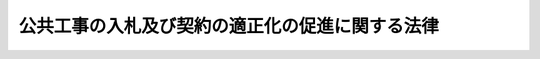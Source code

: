 .. _H12HO127:

================================================
公共工事の入札及び契約の適正化の促進に関する法律
================================================

.. raw:: html
    
    
    <b>公共工事の入札及び契約の適正化の促進に関する法律<br>
    （平成十二年十一月二十七日法律第百二十七号）</b><br><br><div align="right">最終改正：平成二七年九月一一日法律第六六号</div><br><div align="right"><table width="" border="0"><tr><td><font color="RED">（最終改正までの未施行法令）</font></td></tr><tr><td><a href="/cgi-bin/idxmiseko.cgi?H_RYAKU=%95%bd%88%ea%93%f1%96%40%88%ea%93%f1%8e%b5&amp;H_NO=%95%bd%90%ac%93%f1%8f%5c%8e%b5%94%4e%8b%e3%8c%8e%8f%5c%88%ea%93%fa%96%40%97%a5%91%e6%98%5a%8f%5c%98%5a%8d%86&amp;H_PATH=/miseko/H12HO127/H27HO066.html" target="inyo">平成二十七年九月十一日法律第六十六号</a></td><td align="right">（未施行）</td></tr><tr></tr><tr><td align="right">　</td><td></td></tr><tr></tr></table></div><a name="0000000000000000000000000000000000000000000000000000000000000000000000000000000"></a>
    <br>
    　<a href="#1000000000001000000000000000000000000000000000000000000000000000000000000000000" target="data">第一章　総則（第一条―第三条）</a>
    <br>
    　<a href="#1000000000002000000000000000000000000000000000000000000000000000000000000000000" target="data">第二章　情報の公表（第四条―第九条）</a>
    <br>
    　<a href="#1000000000003000000000000000000000000000000000000000000000000000000000000000000" target="data">第三章　不正行為等に対する措置（第十条・第十一条）</a>
    <br>
    　<a href="#1000000000004000000000000000000000000000000000000000000000000000000000000000000" target="data">第四章　適正な金額での契約の締結等のための措置（第十二条・第十三条）</a>
    <br>
    　<a href="#1000000000005000000000000000000000000000000000000000000000000000000000000000000" target="data">第五章　施工体制の適正化（第十四条―第十六条）</a>
    <br>
    　<a href="#1000000000006000000000000000000000000000000000000000000000000000000000000000000" target="data">第六章　適正化指針（第十七条―第二十条）</a>
    <br>
    　<a href="#1000000000007000000000000000000000000000000000000000000000000000000000000000000" target="data">第七章　国による情報の収集、整理及び提供等（第二十一条・第二十二条）</a>
    <br>
    
    <p>　　　<b><a name="1000000000001000000000000000000000000000000000000000000000000000000000000000000">第一章　総則</a>
    </b>
    </p><p>
    </p><div class="arttitle"><a name="1000000000000000000000000000000000000000000000000100000000000000000000000000000">（目的）　</a>
    </div><div class="item"><b>第一条</b>
    <a name="1000000000000000000000000000000000000000000000000100000000001000000000000000000"></a>
    　この法律は、国、特殊法人等及び地方公共団体が行う公共工事の入札及び契約について、その適正化の基本となるべき事項を定めるとともに、情報の公表、不正行為等に対する措置、適正な金額での契約の締結等のための措置及び施工体制の適正化の措置を講じ、併せて適正化指針の策定等の制度を整備すること等により、公共工事に対する国民の信頼の確保とこれを請け負う建設業の健全な発達を図ることを目的とする。
    </div>
    
    <p>
    </p><div class="arttitle"><a name="1000000000000000000000000000000000000000000000000200000000000000000000000000000">（定義）　</a>
    </div><div class="item"><b>第二条</b>
    <a name="1000000000000000000000000000000000000000000000000200000000001000000000000000000"></a>
    　この法律において「特殊法人等」とは、法律により直接に設立された法人若しくは特別の法律により特別の設立行為をもって設立された法人（<a href="/cgi-bin/idxrefer.cgi?H_FILE=%95%bd%88%ea%88%ea%96%40%8b%e3%88%ea&amp;REF_NAME=%91%8d%96%b1%8f%c8%90%dd%92%75%96%40&amp;ANCHOR_F=&amp;ANCHOR_T=" target="inyo">総務省設置法</a>
    （平成十一年法律第九十一号）<a href="/cgi-bin/idxrefer.cgi?H_FILE=%95%bd%88%ea%88%ea%96%40%8b%e3%88%ea&amp;REF_NAME=%91%e6%8e%6c%8f%f0%91%e6%8f%5c%8c%dc%8d%86&amp;ANCHOR_F=1000000000000000000000000000000000000000000000000400000000001000000015000000000&amp;ANCHOR_T=1000000000000000000000000000000000000000000000000400000000001000000015000000000#1000000000000000000000000000000000000000000000000400000000001000000015000000000" target="inyo">第四条第十五号</a>
    の規定の適用を受けない法人を除く。）、特別の法律により設立され、かつ、その設立に関し行政官庁の認可を要する法人又は独立行政法人（<a href="/cgi-bin/idxrefer.cgi?H_FILE=%95%bd%88%ea%88%ea%96%40%88%ea%81%5a%8e%4f&amp;REF_NAME=%93%c6%97%a7%8d%73%90%ad%96%40%90%6c%92%ca%91%a5%96%40&amp;ANCHOR_F=&amp;ANCHOR_T=" target="inyo">独立行政法人通則法</a>
    （平成十一年法律第百三号）<a href="/cgi-bin/idxrefer.cgi?H_FILE=%95%bd%88%ea%88%ea%96%40%88%ea%81%5a%8e%4f&amp;REF_NAME=%91%e6%93%f1%8f%f0%91%e6%88%ea%8d%80&amp;ANCHOR_F=1000000000000000000000000000000000000000000000000200000000001000000000000000000&amp;ANCHOR_T=1000000000000000000000000000000000000000000000000200000000001000000000000000000#1000000000000000000000000000000000000000000000000200000000001000000000000000000" target="inyo">第二条第一項</a>
    に規定する独立行政法人をいう。第六条において同じ。）のうち、次の各号に掲げる要件のいずれにも該当する法人であって政令で定めるものをいう。　
    <div class="number"><b><a name="1000000000000000000000000000000000000000000000000200000000001000000001000000000">一</a>
    </b>
    　資本金の二分の一以上が国からの出資による法人又はその事業の運営のために必要な経費の主たる財源を国からの交付金若しくは補助金によって得ている法人であること。
    </div>
    <div class="number"><b><a name="1000000000000000000000000000000000000000000000000200000000001000000002000000000">二</a>
    </b>
    　その設立の目的を実現し、又はその主たる業務を遂行するため、計画的かつ継続的に建設工事（<a href="/cgi-bin/idxrefer.cgi?H_FILE=%8f%ba%93%f1%8e%6c%96%40%88%ea%81%5a%81%5a&amp;REF_NAME=%8c%9a%90%dd%8b%c6%96%40&amp;ANCHOR_F=&amp;ANCHOR_T=" target="inyo">建設業法</a>
    （昭和二十四年法律第百号）<a href="/cgi-bin/idxrefer.cgi?H_FILE=%8f%ba%93%f1%8e%6c%96%40%88%ea%81%5a%81%5a&amp;REF_NAME=%91%e6%93%f1%8f%f0%91%e6%88%ea%8d%80&amp;ANCHOR_F=1000000000000000000000000000000000000000000000000200000000001000000000000000000&amp;ANCHOR_T=1000000000000000000000000000000000000000000000000200000000001000000000000000000#1000000000000000000000000000000000000000000000000200000000001000000000000000000" target="inyo">第二条第一項</a>
    に規定する建設工事をいう。次項において同じ。）の発注を行う法人であること。
    </div>
    </div>
    <div class="item"><b><a name="1000000000000000000000000000000000000000000000000200000000002000000000000000000">２</a>
    </b>
    　この法律において「公共工事」とは、国、特殊法人等又は地方公共団体が発注する建設工事をいう。
    </div>
    <div class="item"><b><a name="1000000000000000000000000000000000000000000000000200000000003000000000000000000">３</a>
    </b>
    　この法律において「建設業」とは、<a href="/cgi-bin/idxrefer.cgi?H_FILE=%8f%ba%93%f1%8e%6c%96%40%88%ea%81%5a%81%5a&amp;REF_NAME=%8c%9a%90%dd%8b%c6%96%40%91%e6%93%f1%8f%f0%91%e6%93%f1%8d%80&amp;ANCHOR_F=1000000000000000000000000000000000000000000000000200000000002000000000000000000&amp;ANCHOR_T=1000000000000000000000000000000000000000000000000200000000002000000000000000000#1000000000000000000000000000000000000000000000000200000000002000000000000000000" target="inyo">建設業法第二条第二項</a>
    に規定する建設業をいう。
    </div>
    <div class="item"><b><a name="1000000000000000000000000000000000000000000000000200000000004000000000000000000">４</a>
    </b>
    　この法律において「各省各庁の長」とは、<a href="/cgi-bin/idxrefer.cgi?H_FILE=%8f%ba%93%f1%93%f1%96%40%8e%4f%8e%6c&amp;REF_NAME=%8d%e0%90%ad%96%40&amp;ANCHOR_F=&amp;ANCHOR_T=" target="inyo">財政法</a>
    （昭和二十二年法律第三十四号）<a href="/cgi-bin/idxrefer.cgi?H_FILE=%8f%ba%93%f1%93%f1%96%40%8e%4f%8e%6c&amp;REF_NAME=%91%e6%93%f1%8f%5c%8f%f0%91%e6%93%f1%8d%80&amp;ANCHOR_F=1000000000000000000000000000000000000000000000002000000000002000000000000000000&amp;ANCHOR_T=1000000000000000000000000000000000000000000000002000000000002000000000000000000#1000000000000000000000000000000000000000000000002000000000002000000000000000000" target="inyo">第二十条第二項</a>
    に規定する各省各庁の長をいう。
    </div>
    
    <p>
    </p><div class="arttitle"><a name="1000000000000000000000000000000000000000000000000300000000000000000000000000000">（公共工事の入札及び契約の適正化の基本となるべき事項）</a>
    </div><div class="item"><b>第三条</b>
    <a name="1000000000000000000000000000000000000000000000000300000000001000000000000000000"></a>
    　公共工事の入札及び契約については、次に掲げるところにより、その適正化が図られなければならない。
    <div class="number"><b><a name="1000000000000000000000000000000000000000000000000300000000001000000001000000000">一</a>
    </b>
    　入札及び契約の過程並びに契約の内容の透明性が確保されること。
    </div>
    <div class="number"><b><a name="1000000000000000000000000000000000000000000000000300000000001000000002000000000">二</a>
    </b>
    　入札に参加しようとし、又は契約の相手方になろうとする者の間の公正な競争が促進されること。
    </div>
    <div class="number"><b><a name="1000000000000000000000000000000000000000000000000300000000001000000003000000000">三</a>
    </b>
    　入札及び契約からの談合その他の不正行為の排除が徹底されること。
    </div>
    <div class="number"><b><a name="1000000000000000000000000000000000000000000000000300000000001000000004000000000">四</a>
    </b>
    　その請負代金の額によっては公共工事の適正な施工が通常見込まれない契約の締結が防止されること。
    </div>
    <div class="number"><b><a name="1000000000000000000000000000000000000000000000000300000000001000000005000000000">五</a>
    </b>
    　契約された公共工事の適正な施工が確保されること。
    </div>
    </div>
    
    
    <p>　　　<b><a name="1000000000002000000000000000000000000000000000000000000000000000000000000000000">第二章　情報の公表</a>
    </b>
    </p><p>
    </p><div class="arttitle"><a name="1000000000000000000000000000000000000000000000000400000000000000000000000000000">（国による情報の公表）</a>
    </div><div class="item"><b>第四条</b>
    <a name="1000000000000000000000000000000000000000000000000400000000001000000000000000000"></a>
    　各省各庁の長は、政令で定めるところにより、毎年度、当該年度の公共工事の発注の見通しに関する事項で政令で定めるものを公表しなければならない。
    </div>
    <div class="item"><b><a name="1000000000000000000000000000000000000000000000000400000000002000000000000000000">２</a>
    </b>
    　各省各庁の長は、前項の見通しに関する事項を変更したときは、政令で定めるところにより、変更後の当該事項を公表しなければならない。
    </div>
    
    <p>
    </p><div class="item"><b><a name="1000000000000000000000000000000000000000000000000500000000000000000000000000000">第五条</a>
    </b>
    <a name="1000000000000000000000000000000000000000000000000500000000001000000000000000000"></a>
    　各省各庁の長は、政令で定めるところにより、次に掲げる事項を公表しなければならない。
    <div class="number"><b><a name="1000000000000000000000000000000000000000000000000500000000001000000001000000000">一</a>
    </b>
    　入札者の商号又は名称及び入札金額、落札者の商号又は名称及び落札金額、入札の参加者の資格を定めた場合における当該資格、指名競争入札における指名した者の商号又は名称その他の政令で定める公共工事の入札及び契約の過程に関する事項
    </div>
    <div class="number"><b><a name="1000000000000000000000000000000000000000000000000500000000001000000002000000000">二</a>
    </b>
    　契約の相手方の商号又は名称、契約金額その他の政令で定める公共工事の契約の内容に関する事項
    </div>
    </div>
    
    <p>
    </p><div class="arttitle"><a name="1000000000000000000000000000000000000000000000000600000000000000000000000000000">（特殊法人等による情報の公表）</a>
    </div><div class="item"><b>第六条</b>
    <a name="1000000000000000000000000000000000000000000000000600000000001000000000000000000"></a>
    　特殊法人等の代表者（当該特殊法人等が独立行政法人である場合にあっては、その長。以下同じ。）は、前二条の規定に準じて、公共工事の入札及び契約に関する情報を公表するため必要な措置を講じなければならない。
    </div>
    
    <p>
    </p><div class="arttitle"><a name="1000000000000000000000000000000000000000000000000700000000000000000000000000000">（地方公共団体による情報の公表）</a>
    </div><div class="item"><b>第七条</b>
    <a name="1000000000000000000000000000000000000000000000000700000000001000000000000000000"></a>
    　地方公共団体の長は、政令で定めるところにより、毎年度、当該年度の公共工事の発注の見通しに関する事項で政令で定めるものを公表しなければならない。
    </div>
    <div class="item"><b><a name="1000000000000000000000000000000000000000000000000700000000002000000000000000000">２</a>
    </b>
    　地方公共団体の長は、前項の見通しに関する事項を変更したときは、政令で定めるところにより、変更後の当該事項を公表しなければならない。
    </div>
    
    <p>
    </p><div class="item"><b><a name="1000000000000000000000000000000000000000000000000800000000000000000000000000000">第八条</a>
    </b>
    <a name="1000000000000000000000000000000000000000000000000800000000001000000000000000000"></a>
    　地方公共団体の長は、政令で定めるところにより、次に掲げる事項を公表しなければならない。
    <div class="number"><b><a name="1000000000000000000000000000000000000000000000000800000000001000000001000000000">一</a>
    </b>
    　入札者の商号又は名称及び入札金額、落札者の商号又は名称及び落札金額、入札の参加者の資格を定めた場合における当該資格、指名競争入札における指名した者の商号又は名称その他の政令で定める公共工事の入札及び契約の過程に関する事項
    </div>
    <div class="number"><b><a name="1000000000000000000000000000000000000000000000000800000000001000000002000000000">二</a>
    </b>
    　契約の相手方の商号又は名称、契約金額その他の政令で定める公共工事の契約の内容に関する事項
    </div>
    </div>
    
    <p>
    </p><div class="item"><b><a name="1000000000000000000000000000000000000000000000000900000000000000000000000000000">第九条</a>
    </b>
    <a name="1000000000000000000000000000000000000000000000000900000000001000000000000000000"></a>
    　前二条の規定は、地方公共団体が、前二条に規定する事項以外の公共工事の入札及び契約に関する情報の公表に関し、条例で必要な規定を定めることを妨げるものではない。
    </div>
    
    
    <p>　　　<b><a name="1000000000003000000000000000000000000000000000000000000000000000000000000000000">第三章　不正行為等に対する措置</a>
    </b>
    </p><p>
    </p><div class="arttitle"><a name="1000000000000000000000000000000000000000000000001000000000000000000000000000000">（公正取引委員会への通知）</a>
    </div><div class="item"><b>第十条</b>
    <a name="1000000000000000000000000000000000000000000000001000000000001000000000000000000"></a>
    　各省各庁の長、特殊法人等の代表者又は地方公共団体の長（以下「各省各庁の長等」という。）は、それぞれ国、特殊法人等又は地方公共団体（以下「国等」という。）が発注する公共工事の入札及び契約に関し、<a href="/cgi-bin/idxrefer.cgi?H_FILE=%8f%ba%93%f1%93%f1%96%40%8c%dc%8e%6c&amp;REF_NAME=%8e%84%93%49%93%c6%90%e8%82%cc%8b%d6%8e%7e%8b%79%82%d1%8c%f6%90%b3%8e%e6%88%f8%82%cc%8a%6d%95%db%82%c9%8a%d6%82%b7%82%e9%96%40%97%a5&amp;ANCHOR_F=&amp;ANCHOR_T=" target="inyo">私的独占の禁止及び公正取引の確保に関する法律</a>
    （昭和二十二年法律第五十四号）<a href="/cgi-bin/idxrefer.cgi?H_FILE=%8f%ba%93%f1%93%f1%96%40%8c%dc%8e%6c&amp;REF_NAME=%91%e6%8e%4f%8f%f0&amp;ANCHOR_F=1000000000000000000000000000000000000000000000000300000000000000000000000000000&amp;ANCHOR_T=1000000000000000000000000000000000000000000000000300000000000000000000000000000#1000000000000000000000000000000000000000000000000300000000000000000000000000000" target="inyo">第三条</a>
    又は<a href="/cgi-bin/idxrefer.cgi?H_FILE=%8f%ba%93%f1%93%f1%96%40%8c%dc%8e%6c&amp;REF_NAME=%91%e6%94%aa%8f%f0%91%e6%88%ea%8d%86&amp;ANCHOR_F=1000000000000000000000000000000000000000000000000800000000001000000001000000000&amp;ANCHOR_T=1000000000000000000000000000000000000000000000000800000000001000000001000000000#1000000000000000000000000000000000000000000000000800000000001000000001000000000" target="inyo">第八条第一号</a>
    の規定に違反する行為があると疑うに足りる事実があるときは、公正取引委員会に対し、その事実を通知しなければならない。
    </div>
    
    <p>
    </p><div class="arttitle"><a name="1000000000000000000000000000000000000000000000001100000000000000000000000000000">（国土交通大臣又は都道府県知事への通知）</a>
    </div><div class="item"><b>第十一条</b>
    <a name="1000000000000000000000000000000000000000000000001100000000001000000000000000000"></a>
    　各省各庁の長等は、それぞれ国等が発注する公共工事の入札及び契約に関し、当該公共工事の受注者である建設業者（<a href="/cgi-bin/idxrefer.cgi?H_FILE=%8f%ba%93%f1%8e%6c%96%40%88%ea%81%5a%81%5a&amp;REF_NAME=%8c%9a%90%dd%8b%c6%96%40%91%e6%93%f1%8f%f0%91%e6%8e%4f%8d%80&amp;ANCHOR_F=1000000000000000000000000000000000000000000000000200000000003000000000000000000&amp;ANCHOR_T=1000000000000000000000000000000000000000000000000200000000003000000000000000000#1000000000000000000000000000000000000000000000000200000000003000000000000000000" target="inyo">建設業法第二条第三項</a>
    に規定する建設業者をいう。次条において同じ。）に次の各号のいずれかに該当すると疑うに足りる事実があるときは、当該建設業者が建設業の許可を受けた国土交通大臣又は都道府県知事及び当該事実に係る営業が行われる区域を管轄する都道府県知事に対し、その事実を通知しなければならない。
    <div class="number"><b><a name="1000000000000000000000000000000000000000000000001100000000001000000001000000000">一</a>
    </b>
    　<a href="/cgi-bin/idxrefer.cgi?H_FILE=%8f%ba%93%f1%8e%6c%96%40%88%ea%81%5a%81%5a&amp;REF_NAME=%8c%9a%90%dd%8b%c6%96%40%91%e6%94%aa%8f%f0%91%e6%8b%e3%8d%86&amp;ANCHOR_F=1000000000000000000000000000000000000000000000000800000000001000000009000000000&amp;ANCHOR_T=1000000000000000000000000000000000000000000000000800000000001000000009000000000#1000000000000000000000000000000000000000000000000800000000001000000009000000000" target="inyo">建設業法第八条第九号</a>
    、第十号（<a href="/cgi-bin/idxrefer.cgi?H_FILE=%8f%ba%93%f1%8e%6c%96%40%88%ea%81%5a%81%5a&amp;REF_NAME=%93%af%8f%f0%91%e6%8b%e3%8d%86&amp;ANCHOR_F=1000000000000000000000000000000000000000000000000800000000001000000009000000000&amp;ANCHOR_T=1000000000000000000000000000000000000000000000000800000000001000000009000000000#1000000000000000000000000000000000000000000000000800000000001000000009000000000" target="inyo">同条第九号</a>
    に係る部分に限る。）、第十一号（<a href="/cgi-bin/idxrefer.cgi?H_FILE=%8f%ba%93%f1%8e%6c%96%40%88%ea%81%5a%81%5a&amp;REF_NAME=%93%af%8f%f0%91%e6%8b%e3%8d%86&amp;ANCHOR_F=1000000000000000000000000000000000000000000000000800000000001000000009000000000&amp;ANCHOR_T=1000000000000000000000000000000000000000000000000800000000001000000009000000000#1000000000000000000000000000000000000000000000000800000000001000000009000000000" target="inyo">同条第九号</a>
    に係る部分に限る。）、第十二号（<a href="/cgi-bin/idxrefer.cgi?H_FILE=%8f%ba%93%f1%8e%6c%96%40%88%ea%81%5a%81%5a&amp;REF_NAME=%93%af%8f%f0%91%e6%8b%e3%8d%86&amp;ANCHOR_F=1000000000000000000000000000000000000000000000000800000000001000000009000000000&amp;ANCHOR_T=1000000000000000000000000000000000000000000000000800000000001000000009000000000#1000000000000000000000000000000000000000000000000800000000001000000009000000000" target="inyo">同条第九号</a>
    に係る部分に限る。）若しくは第十三号（これらの規定を<a href="/cgi-bin/idxrefer.cgi?H_FILE=%8f%ba%93%f1%8e%6c%96%40%88%ea%81%5a%81%5a&amp;REF_NAME=%93%af%96%40%91%e6%8f%5c%8e%b5%8f%f0&amp;ANCHOR_F=1000000000000000000000000000000000000000000000001700000000000000000000000000000&amp;ANCHOR_T=1000000000000000000000000000000000000000000000001700000000000000000000000000000#1000000000000000000000000000000000000000000000001700000000000000000000000000000" target="inyo">同法第十七条</a>
    において準用する場合を含む。）又は第二十八条第一項第三号、第四号若しくは第六号から第八号までのいずれかに該当すること。
    </div>
    <div class="number"><b><a name="1000000000000000000000000000000000000000000000001100000000001000000002000000000">二</a>
    </b>
    　第十五条第二項若しくは第三項、同条第一項の規定により読み替えて適用される<a href="/cgi-bin/idxrefer.cgi?H_FILE=%8f%ba%93%f1%8e%6c%96%40%88%ea%81%5a%81%5a&amp;REF_NAME=%8c%9a%90%dd%8b%c6%96%40%91%e6%93%f1%8f%5c%8e%6c%8f%f0%82%cc%8e%b5%91%e6%88%ea%8d%80&amp;ANCHOR_F=1000000000000000000000000000000000000000000000002400700000001000000000000000000&amp;ANCHOR_T=1000000000000000000000000000000000000000000000002400700000001000000000000000000#1000000000000000000000000000000000000000000000002400700000001000000000000000000" target="inyo">建設業法第二十四条の七第一項</a>
    、第二項若しくは第四項又は<a href="/cgi-bin/idxrefer.cgi?H_FILE=%8f%ba%93%f1%8e%6c%96%40%88%ea%81%5a%81%5a&amp;REF_NAME=%93%af%96%40%91%e6%93%f1%8f%5c%98%5a%8f%f0&amp;ANCHOR_F=1000000000000000000000000000000000000000000000002600000000000000000000000000000&amp;ANCHOR_T=1000000000000000000000000000000000000000000000002600000000000000000000000000000#1000000000000000000000000000000000000000000000002600000000000000000000000000000" target="inyo">同法第二十六条</a>
    若しくは<a href="/cgi-bin/idxrefer.cgi?H_FILE=%8f%ba%93%f1%8e%6c%96%40%88%ea%81%5a%81%5a&amp;REF_NAME=%91%e6%93%f1%8f%5c%98%5a%8f%f0%82%cc%93%f1&amp;ANCHOR_F=1000000000000000000000000000000000000000000000002600200000000000000000000000000&amp;ANCHOR_T=1000000000000000000000000000000000000000000000002600200000000000000000000000000#1000000000000000000000000000000000000000000000002600200000000000000000000000000" target="inyo">第二十六条の二</a>
    の規定に違反したこと。
    </div>
    </div>
    
    
    <p>　　　<b><a name="1000000000004000000000000000000000000000000000000000000000000000000000000000000">第四章　適正な金額での契約の締結等のための措置</a>
    </b>
    </p><p>
    </p><div class="arttitle"><a name="1000000000000000000000000000000000000000000000001200000000000000000000000000000">（入札金額の内訳の提出）</a>
    </div><div class="item"><b>第十二条</b>
    <a name="1000000000000000000000000000000000000000000000001200000000001000000000000000000"></a>
    　建設業者は、公共工事の入札に係る申込みの際に、入札金額の内訳を記載した書類を提出しなければならない。
    </div>
    
    <p>
    </p><div class="arttitle"><a name="1000000000000000000000000000000000000000000000001300000000000000000000000000000">（各省各庁の長等の責務）</a>
    </div><div class="item"><b>第十三条</b>
    <a name="1000000000000000000000000000000000000000000000001300000000001000000000000000000"></a>
    　各省各庁の長等は、その請負代金の額によっては公共工事の適正な施工が通常見込まれない契約の締結を防止し、及び不正行為を排除するため、前条の規定により提出された書類の内容の確認その他の必要な措置を講じなければならない。
    </div>
    
    
    <p>　　　<b><a name="1000000000005000000000000000000000000000000000000000000000000000000000000000000">第五章　施工体制の適正化</a>
    </b>
    </p><p>
    </p><div class="arttitle"><a name="1000000000000000000000000000000000000000000000001400000000000000000000000000000">（一括下請負の禁止）</a>
    </div><div class="item"><b>第十四条</b>
    <a name="1000000000000000000000000000000000000000000000001400000000001000000000000000000"></a>
    　公共工事については、<a href="/cgi-bin/idxrefer.cgi?H_FILE=%8f%ba%93%f1%8e%6c%96%40%88%ea%81%5a%81%5a&amp;REF_NAME=%8c%9a%90%dd%8b%c6%96%40%91%e6%93%f1%8f%5c%93%f1%8f%f0%91%e6%8e%4f%8d%80&amp;ANCHOR_F=1000000000000000000000000000000000000000000000002200000000003000000000000000000&amp;ANCHOR_T=1000000000000000000000000000000000000000000000002200000000003000000000000000000#1000000000000000000000000000000000000000000000002200000000003000000000000000000" target="inyo">建設業法第二十二条第三項</a>
    の規定は、適用しない。
    </div>
    
    <p>
    </p><div class="arttitle"><a name="1000000000000000000000000000000000000000000000001500000000000000000000000000000">（施工体制台帳の作成及び提出等）</a>
    </div><div class="item"><b>第十五条</b>
    <a name="1000000000000000000000000000000000000000000000001500000000001000000000000000000"></a>
    　公共工事についての<a href="/cgi-bin/idxrefer.cgi?H_FILE=%8f%ba%93%f1%8e%6c%96%40%88%ea%81%5a%81%5a&amp;REF_NAME=%8c%9a%90%dd%8b%c6%96%40%91%e6%93%f1%8f%5c%8e%6c%8f%f0%82%cc%8e%b5%91%e6%88%ea%8d%80&amp;ANCHOR_F=1000000000000000000000000000000000000000000000002400700000001000000000000000000&amp;ANCHOR_T=1000000000000000000000000000000000000000000000002400700000001000000000000000000#1000000000000000000000000000000000000000000000002400700000001000000000000000000" target="inyo">建設業法第二十四条の七第一項</a>
    、第二項及び第四項の規定の適用については、これらの規定中「特定建設業者」とあるのは「建設業者」と、<a href="/cgi-bin/idxrefer.cgi?H_FILE=%8f%ba%93%f1%8e%6c%96%40%88%ea%81%5a%81%5a&amp;REF_NAME=%93%af%8f%f0%91%e6%88%ea%8d%80&amp;ANCHOR_F=1000000000000000000000000000000000000000000000002400700000001000000000000000000&amp;ANCHOR_T=1000000000000000000000000000000000000000000000002400700000001000000000000000000#1000000000000000000000000000000000000000000000002400700000001000000000000000000" target="inyo">同条第一項</a>
    中「締結した下請契約の請負代金の額（当該下請契約が二以上あるときは、それらの請負代金の額の総額）が政令で定める金額以上になる」とあるのは「下請契約を締結した」と、<a href="/cgi-bin/idxrefer.cgi?H_FILE=%8f%ba%93%f1%8e%6c%96%40%88%ea%81%5a%81%5a&amp;REF_NAME=%93%af%8f%f0%91%e6%8e%6c%8d%80&amp;ANCHOR_F=1000000000000000000000000000000000000000000000002400700000004000000000000000000&amp;ANCHOR_T=1000000000000000000000000000000000000000000000002400700000004000000000000000000#1000000000000000000000000000000000000000000000002400700000004000000000000000000" target="inyo">同条第四項</a>
    中「見やすい場所」とあるのは「工事関係者が見やすい場所及び公衆が見やすい場所」とする。
    </div>
    <div class="item"><b><a name="1000000000000000000000000000000000000000000000001500000000002000000000000000000">２</a>
    </b>
    　公共工事の受注者（前項の規定により読み替えて適用される<a href="/cgi-bin/idxrefer.cgi?H_FILE=%8f%ba%93%f1%8e%6c%96%40%88%ea%81%5a%81%5a&amp;REF_NAME=%8c%9a%90%dd%8b%c6%96%40%91%e6%93%f1%8f%5c%8e%6c%8f%f0%82%cc%8e%b5%91%e6%88%ea%8d%80&amp;ANCHOR_F=1000000000000000000000000000000000000000000000002400700000001000000000000000000&amp;ANCHOR_T=1000000000000000000000000000000000000000000000002400700000001000000000000000000#1000000000000000000000000000000000000000000000002400700000001000000000000000000" target="inyo">建設業法第二十四条の七第一項</a>
    の規定により<a href="/cgi-bin/idxrefer.cgi?H_FILE=%8f%ba%93%f1%8e%6c%96%40%88%ea%81%5a%81%5a&amp;REF_NAME=%93%af%8d%80&amp;ANCHOR_F=1000000000000000000000000000000000000000000000002400700000001000000000000000000&amp;ANCHOR_T=1000000000000000000000000000000000000000000000002400700000001000000000000000000#1000000000000000000000000000000000000000000000002400700000001000000000000000000" target="inyo">同項</a>
    に規定する施工体制台帳（以下単に「施工体制台帳」という。）を作成しなければならないこととされているものに限る。）は、作成した施工体制台帳（<a href="/cgi-bin/idxrefer.cgi?H_FILE=%8f%ba%93%f1%8e%6c%96%40%88%ea%81%5a%81%5a&amp;REF_NAME=%93%af%8d%80&amp;ANCHOR_F=1000000000000000000000000000000000000000000000002400700000001000000000000000000&amp;ANCHOR_T=1000000000000000000000000000000000000000000000002400700000001000000000000000000#1000000000000000000000000000000000000000000000002400700000001000000000000000000" target="inyo">同項</a>
    の規定により記載すべきものとされた事項に変更が生じたことに伴い新たに作成されたものを含む。）の写しを発注者に提出しなければならない。この場合においては、<a href="/cgi-bin/idxrefer.cgi?H_FILE=%8f%ba%93%f1%8e%6c%96%40%88%ea%81%5a%81%5a&amp;REF_NAME=%93%af%8f%f0%91%e6%8e%4f%8d%80&amp;ANCHOR_F=1000000000000000000000000000000000000000000000002400700000003000000000000000000&amp;ANCHOR_T=1000000000000000000000000000000000000000000000002400700000003000000000000000000#1000000000000000000000000000000000000000000000002400700000003000000000000000000" target="inyo">同条第三項</a>
    の規定は、適用しない。
    </div>
    <div class="item"><b><a name="1000000000000000000000000000000000000000000000001500000000003000000000000000000">３</a>
    </b>
    　前項の公共工事の受注者は、発注者から、公共工事の施工の技術上の管理をつかさどる者（次条において「施工技術者」という。）の設置の状況その他の工事現場の施工体制が施工体制台帳の記載に合致しているかどうかの点検を求められたときは、これを受けることを拒んではならない。
    </div>
    
    <p>
    </p><div class="arttitle"><a name="1000000000000000000000000000000000000000000000001600000000000000000000000000000">（各省各庁の長等の責務）</a>
    </div><div class="item"><b>第十六条</b>
    <a name="1000000000000000000000000000000000000000000000001600000000001000000000000000000"></a>
    　公共工事を発注した国等に係る各省各庁の長等は、施工技術者の設置の状況その他の工事現場の施工体制を適正なものとするため、当該工事現場の施工体制が施工体制台帳の記載に合致しているかどうかの点検その他の必要な措置を講じなければならない。
    </div>
    
    
    <p>　　　<b><a name="1000000000006000000000000000000000000000000000000000000000000000000000000000000">第六章　適正化指針</a>
    </b>
    </p><p>
    </p><div class="arttitle"><a name="1000000000000000000000000000000000000000000000001700000000000000000000000000000">（適正化指針の策定等）</a>
    </div><div class="item"><b>第十七条</b>
    <a name="1000000000000000000000000000000000000000000000001700000000001000000000000000000"></a>
    　国は、各省各庁の長等による公共工事の入札及び契約の適正化を図るための措置（第二章、第三章、第十三条及び前条に規定するものを除く。）に関する指針（以下「適正化指針」という。）を定めなければならない。
    </div>
    <div class="item"><b><a name="1000000000000000000000000000000000000000000000001700000000002000000000000000000">２</a>
    </b>
    　適正化指針には、第三条各号に掲げるところに従って、次に掲げる事項を定めるものとする。
    <div class="number"><b><a name="1000000000000000000000000000000000000000000000001700000000002000000001000000000">一</a>
    </b>
    　入札及び契約の過程並びに契約の内容に関する情報（各省各庁の長又は特殊法人等の代表者による措置にあっては第四条及び第五条、地方公共団体の長による措置にあっては第七条及び第八条に規定するものを除く。）の公表に関すること。
    </div>
    <div class="number"><b><a name="1000000000000000000000000000000000000000000000001700000000002000000002000000000">二</a>
    </b>
    　入札及び契約の過程並びに契約の内容について学識経験を有する者等の第三者の意見を適切に反映する方策に関すること。
    </div>
    <div class="number"><b><a name="1000000000000000000000000000000000000000000000001700000000002000000003000000000">三</a>
    </b>
    　入札及び契約の過程に関する苦情を適切に処理する方策に関すること。
    </div>
    <div class="number"><b><a name="1000000000000000000000000000000000000000000000001700000000002000000004000000000">四</a>
    </b>
    　公正な競争を促進し、及びその請負代金の額によっては公共工事の適正な施工が通常見込まれない契約の締結を防止するための入札及び契約の方法の改善に関すること。
    </div>
    <div class="number"><b><a name="1000000000000000000000000000000000000000000000001700000000002000000005000000000">五</a>
    </b>
    　将来におけるより適切な入札及び契約のための公共工事の施工状況の評価の方策に関すること。
    </div>
    <div class="number"><b><a name="1000000000000000000000000000000000000000000000001700000000002000000006000000000">六</a>
    </b>
    　前各号に掲げるもののほか、入札及び契約の適正化を図るため必要な措置に関すること。
    </div>
    </div>
    <div class="item"><b><a name="1000000000000000000000000000000000000000000000001700000000003000000000000000000">３</a>
    </b>
    　適正化指針の策定に当たっては、特殊法人等及び地方公共団体の自主性に配慮しなければならない。
    </div>
    <div class="item"><b><a name="1000000000000000000000000000000000000000000000001700000000004000000000000000000">４</a>
    </b>
    　国土交通大臣、総務大臣及び財務大臣は、あらかじめ各省各庁の長及び特殊法人等を所管する大臣に協議した上、適正化指針の案を作成し、閣議の決定を求めなければならない。
    </div>
    <div class="item"><b><a name="1000000000000000000000000000000000000000000000001700000000005000000000000000000">５</a>
    </b>
    　国土交通大臣は、適正化指針の案の作成に先立って、中央建設業審議会の意見を聴かなければならない。
    </div>
    <div class="item"><b><a name="1000000000000000000000000000000000000000000000001700000000006000000000000000000">６</a>
    </b>
    　国土交通大臣、総務大臣及び財務大臣は、第四項の規定による閣議の決定があったときは、遅滞なく、適正化指針を公表しなければならない。
    </div>
    <div class="item"><b><a name="1000000000000000000000000000000000000000000000001700000000007000000000000000000">７</a>
    </b>
    　第三項から前項までの規定は、適正化指針の変更について準用する。
    </div>
    
    <p>
    </p><div class="arttitle"><a name="1000000000000000000000000000000000000000000000001800000000000000000000000000000">（適正化指針に基づく責務）</a>
    </div><div class="item"><b>第十八条</b>
    <a name="1000000000000000000000000000000000000000000000001800000000001000000000000000000"></a>
    　各省各庁の長等は、適正化指針に定めるところに従い、公共工事の入札及び契約の適正化を図るため必要な措置を講ずるよう努めなければならない。
    </div>
    
    <p>
    </p><div class="arttitle"><a name="1000000000000000000000000000000000000000000000001900000000000000000000000000000">（措置の状況の公表）</a>
    </div><div class="item"><b>第十九条</b>
    <a name="1000000000000000000000000000000000000000000000001900000000001000000000000000000"></a>
    　国土交通大臣及び財務大臣は、各省各庁の長又は特殊法人等を所管する大臣に対し、当該各省各庁の長又は当該大臣が所管する特殊法人等が適正化指針に従って講じた措置の状況について報告を求めることができる。
    </div>
    <div class="item"><b><a name="1000000000000000000000000000000000000000000000001900000000002000000000000000000">２</a>
    </b>
    　国土交通大臣及び総務大臣は、地方公共団体に対し、適正化指針に従って講じた措置の状況について報告を求めることができる。
    </div>
    <div class="item"><b><a name="1000000000000000000000000000000000000000000000001900000000003000000000000000000">３</a>
    </b>
    　国土交通大臣、総務大臣及び財務大臣は、毎年度、前二項の報告を取りまとめ、その概要を公表するものとする。
    </div>
    
    <p>
    </p><div class="arttitle"><a name="1000000000000000000000000000000000000000000000002000000000000000000000000000000">（要請）　</a>
    </div><div class="item"><b>第二十条</b>
    <a name="1000000000000000000000000000000000000000000000002000000000001000000000000000000"></a>
    　国土交通大臣及び財務大臣は、各省各庁の長又は特殊法人等を所管する大臣に対し、公共工事の入札及び契約の適正化を促進するため適正化指針に照らして特に必要があると認められる措置を講ずべきことを要請することができる。
    </div>
    <div class="item"><b><a name="1000000000000000000000000000000000000000000000002000000000002000000000000000000">２</a>
    </b>
    　国土交通大臣及び総務大臣は、地方公共団体に対し、公共工事の入札及び契約の適正化を促進するため適正化指針に照らして特に必要があると認められる措置を講ずべきことを要請することができる。
    </div>
    
    
    <p>　　　<b><a name="1000000000007000000000000000000000000000000000000000000000000000000000000000000">第七章　国による情報の収集、整理及び提供等</a>
    </b>
    </p><p>
    </p><div class="arttitle"><a name="1000000000000000000000000000000000000000000000002100000000000000000000000000000">（国による情報の収集、整理及び提供）</a>
    </div><div class="item"><b>第二十一条</b>
    <a name="1000000000000000000000000000000000000000000000002100000000001000000000000000000"></a>
    　国土交通大臣、総務大臣及び財務大臣は、第二章の規定により公表された情報その他その普及が公共工事の入札及び契約の適正化の促進に資することとなる情報の収集、整理及び提供に努めなければならない。
    </div>
    
    <p>
    </p><div class="arttitle"><a name="1000000000000000000000000000000000000000000000002200000000000000000000000000000">（関係法令等に関する知識の習得等）</a>
    </div><div class="item"><b>第二十二条</b>
    <a name="1000000000000000000000000000000000000000000000002200000000001000000000000000000"></a>
    　国、特殊法人等及び地方公共団体は、それぞれその職員に対し、公共工事の入札及び契約が適正に行われるよう、関係法令及び所管分野における公共工事の施工技術に関する知識を習得させるための教育及び研修その他必要な措置を講ずるよう努めなければならない。
    </div>
    <div class="item"><b><a name="1000000000000000000000000000000000000000000000002200000000002000000000000000000">２</a>
    </b>
    　国土交通大臣及び都道府県知事は、建設業を営む者に対し、公共工事の入札及び契約が適正に行われるよう、関係法令に関する知識の普及その他必要な措置を講ずるよう努めなければならない。
    </div>
    
    
    
    <br><a name="5000000000000000000000000000000000000000000000000000000000000000000000000000000"></a>
    　　　<a name="5000000001000000000000000000000000000000000000000000000000000000000000000000000"><b>附　則　抄</b></a>
    <br>
    <p>
    </p><div class="arttitle">（施行期日）</div>
    <div class="item"><b>第一条</b>
    　この法律は、公布の日から起算して三月を超えない範囲内において政令で定める日から施行する。ただし、第二章から第四章まで並びに第十六条、第十七条第一項及び第二項、第十八条並びに附則第三条（建設業法第二十八条の改正規定に係る部分に限る。）の規定は平成十三年四月一日から、第十七条第三項の規定は平成十四年四月一日から施行する。
    </div>
    
    <p>
    </p><div class="arttitle">（経過措置）</div>
    <div class="item"><b>第二条</b>
    　第五条及び第八条の規定は、これらの規定の施行前に入札又は随意契約の手続に着手していた場合における当該入札及びこれに係る契約又は当該随意契約については、適用しない。
    </div>
    <div class="item"><b>２</b>
    　第四章及び次条（建設業法第二十八条の改正規定に係る部分に限る。）の規定は、これらの規定の施行前に締結された契約に係る公共工事については、適用しない。
    </div>
    
    <br>　　　<a name="5000000002000000000000000000000000000000000000000000000000000000000000000000000"><b>附　則　（平成二一年六月一〇日法律第五一号）　抄</b></a>
    <br>
    <p>
    </p><div class="arttitle">（施行期日）</div>
    <div class="item"><b>第一条</b>
    　この法律は、公布の日から起算して一年を超えない範囲内において政令で定める日（以下「施行日」という。）から施行する。ただし、第八条の改正規定、第八条の二第一項及び第二項の改正規定、第八条の三の改正規定（「第八条第一項第一号」を「第八条第一号」に改める部分に限る。）、第二十四条、第二十五条第一項及び第二十六条第一項の改正規定、第四十三条の次に一条を加える改正規定、第五十九条第二項の改正規定（「第八条第一項第一号」を「第八条第一号」に改める部分に限る。）、第六十六条第四項の改正規定（「第八条第一項」を「第八条」に改める部分に限る。）、第七十条の十三第一項の改正規定（「第八条第一項」を「第八条」に改める部分に限る。）、第七十条の十五に後段を加える改正規定、同条に一項を加える改正規定、第八十四条第一項の改正規定、第八十九条第一項第二号の改正規定、第九十条の改正規定、第九十一条の二の改正規定（同条第一号を削る部分に限る。）、第九十三条の改正規定並びに第九十五条の改正規定（同条第一項第三号中「（第三号を除く。）」を削る部分、同条第二項第三号中「、第九十一条第四号若しくは第五号（第四号に係る部分に限る。）、第九十一条の二第一号」を削る部分（第九十一条の二第一号に係る部分を除く。）及び第九十五条第三項中「前項」を「第二項」に改め、同条第二項の次に二項を加える部分を除く。）並びに附則第九条、第十四条、第十六条から第十九条まで及び第二十条第一項の規定、附則第二十一条中農業協同組合法（昭和二十二年法律第百三十二号）第七十二条の八の二及び第七十三条の二十四の改正規定並びに附則第二十三条及び第二十四条の規定は、公布の日から起算して一月を経過した日から施行する。
    </div>
    
    <br>　　　<a name="5000000003000000000000000000000000000000000000000000000000000000000000000000000"><b>附　則　（平成二六年六月四日法律第五五号）　抄</b></a>
    <br>
    <p>
    </p><div class="arttitle">（施行期日）</div>
    <div class="item"><b>第一条</b>
    　この法律は、公布の日から起算して一年を超えない範囲内において政令で定める日から施行する。ただし、次の各号に掲げる規定は、当該各号に定める日から施行する。
    <div class="number"><b>一</b>
    　第一条（建設業法目次、第二十五条の二十七（見出しを含む。）及び第二十七条の三十七の改正規定並びに同法第四章の三中第二十七条の三十八の次に一条を加える改正規定に限る。）及び附則第七条の規定　公布の日
    </div>
    </div>
    
    <p>
    </p><div class="arttitle">（公共工事の入札及び契約の適正化の促進に関する法律の一部改正に伴う経過措置）</div>
    <div class="item"><b>第四条</b>
    　第二条の規定による改正後の公共工事の入札及び契約の適正化の促進に関する法律（次項において「新入札契約適正化法」という。）第四章の規定は、この法律の施行の際現に入札に付されている公共工事については、適用しない。
    </div>
    <div class="item"><b>２</b>
    　この法律の施行前に締結された契約に係る公共工事の施工については、新入札契約適正化法第十五条の規定にかかわらず、なお従前の例による。
    </div>
    
    <p>
    </p><div class="arttitle">（政令への委任）</div>
    <div class="item"><b>第七条</b>
    　附則第二条から前条までに定めるもののほか、この法律の施行に関し必要な経過措置（罰則に関する経過措置を含む。）は、政令で定める。
    </div>
    
    <p>
    </p><div class="arttitle">（検討）</div>
    <div class="item"><b>第八条</b>
    　政府は、この法律の施行後五年を経過した場合において、第一条から第四条までの規定による改正後の規定の施行の状況について検討を加え、必要があると認めるときは、その結果に基づいて所要の措置を講ずるものとする。
    </div>
    
    <br>　　　<a name="5000000004000000000000000000000000000000000000000000000000000000000000000000000"><b>附　則　（平成二七年九月一一日法律第六六号）　抄</b></a>
    <br>
    <p>
    </p><div class="arttitle">（施行期日）</div>
    <div class="item"><b>第一条</b>
    　この法律は、平成二十八年四月一日から施行する。
    </div>
    
    <br><br>
    
    